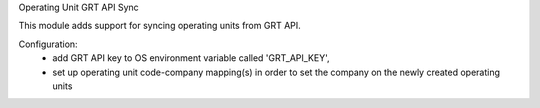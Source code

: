 Operating Unit GRT API Sync

This module adds support for syncing operating units from GRT API.

Configuration:
 - add GRT API key to OS environment variable called 'GRT_API_KEY',
 - set up operating unit code-company mapping(s) in order to set the company on the newly created operating units